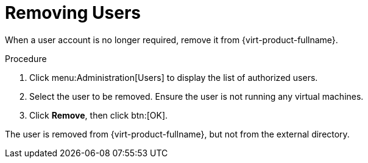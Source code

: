 :_content-type: PROCEDURE
[id="Removing_Users"]
= Removing Users

When a user account is no longer required, remove it from {virt-product-fullname}.

.Procedure

. Click menu:Administration[Users] to display the list of authorized users.
. Select the user to be removed. Ensure the user is not running any virtual machines.
. Click *Remove*, then click btn:[OK].

The user is removed from {virt-product-fullname}, but not from the external directory.
